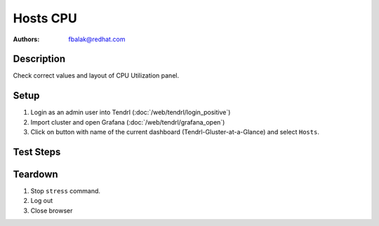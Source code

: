Hosts CPU
*******************************************************************************

:authors:
        - fbalak@redhat.com

Description
===========

Check correct values and layout of CPU Utilization panel.

Setup
=====

#. Login as an admin user into Tendrl (:doc:`/web/tendrl/login_positive`)

#. Import cluster and open Grafana (:doc:`/web/tendrl/grafana_open`)

#. Click on button with name of the current dashboard (Tendrl-Gluster-at-a-Glance) and select ``Hosts``.


Test Steps
==========

.. test_action::
   :step:
       Log into monitored machine via ssh and stress the machine with ``stress`` command. For example:
       ``stress --cpu ${N} --vm 1 --vm-bytes ${M}G``
       where N is the number of cpu of particular machine and M is roughly half of the total memory of the machine (in GB).
   :result:
       CPU usage of the machine should be increased and this should be reflected in grafana dashboard.

.. test_action::
   :step:
       Look at CPU Utilization panel. Check for layout miscondunts as inconsistent list of legend items, missing labels for axes and extra or missing lines in line chart. There should be visible values for User, System, Nice and Wait-IO memory.
   :result:
       There should be no misconducts and no errors.

.. test_action::
   :step:
       On monitored machine get information about CPU usage with command:
       ``# top``
       Compute and compare reported values with values currently shown in CPU Utilization chart.
   :result:
       Values gotten from cli should correspond with values shown in Grafana.

Teardown
========

#. Stop ``stress`` command.

#. Log out

#. Close browser

